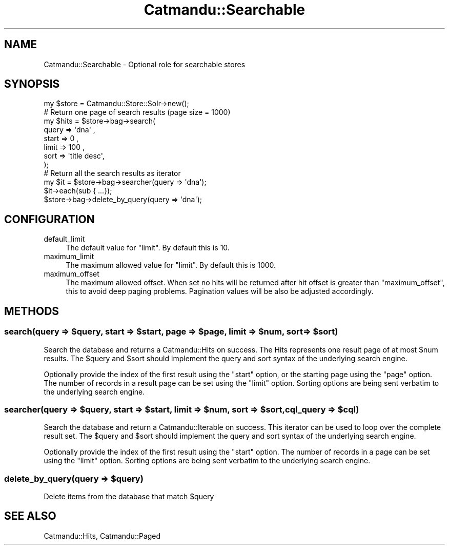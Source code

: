 .\" Automatically generated by Pod::Man 4.14 (Pod::Simple 3.40)
.\"
.\" Standard preamble:
.\" ========================================================================
.de Sp \" Vertical space (when we can't use .PP)
.if t .sp .5v
.if n .sp
..
.de Vb \" Begin verbatim text
.ft CW
.nf
.ne \\$1
..
.de Ve \" End verbatim text
.ft R
.fi
..
.\" Set up some character translations and predefined strings.  \*(-- will
.\" give an unbreakable dash, \*(PI will give pi, \*(L" will give a left
.\" double quote, and \*(R" will give a right double quote.  \*(C+ will
.\" give a nicer C++.  Capital omega is used to do unbreakable dashes and
.\" therefore won't be available.  \*(C` and \*(C' expand to `' in nroff,
.\" nothing in troff, for use with C<>.
.tr \(*W-
.ds C+ C\v'-.1v'\h'-1p'\s-2+\h'-1p'+\s0\v'.1v'\h'-1p'
.ie n \{\
.    ds -- \(*W-
.    ds PI pi
.    if (\n(.H=4u)&(1m=24u) .ds -- \(*W\h'-12u'\(*W\h'-12u'-\" diablo 10 pitch
.    if (\n(.H=4u)&(1m=20u) .ds -- \(*W\h'-12u'\(*W\h'-8u'-\"  diablo 12 pitch
.    ds L" ""
.    ds R" ""
.    ds C` ""
.    ds C' ""
'br\}
.el\{\
.    ds -- \|\(em\|
.    ds PI \(*p
.    ds L" ``
.    ds R" ''
.    ds C`
.    ds C'
'br\}
.\"
.\" Escape single quotes in literal strings from groff's Unicode transform.
.ie \n(.g .ds Aq \(aq
.el       .ds Aq '
.\"
.\" If the F register is >0, we'll generate index entries on stderr for
.\" titles (.TH), headers (.SH), subsections (.SS), items (.Ip), and index
.\" entries marked with X<> in POD.  Of course, you'll have to process the
.\" output yourself in some meaningful fashion.
.\"
.\" Avoid warning from groff about undefined register 'F'.
.de IX
..
.nr rF 0
.if \n(.g .if rF .nr rF 1
.if (\n(rF:(\n(.g==0)) \{\
.    if \nF \{\
.        de IX
.        tm Index:\\$1\t\\n%\t"\\$2"
..
.        if !\nF==2 \{\
.            nr % 0
.            nr F 2
.        \}
.    \}
.\}
.rr rF
.\"
.\" Accent mark definitions (@(#)ms.acc 1.5 88/02/08 SMI; from UCB 4.2).
.\" Fear.  Run.  Save yourself.  No user-serviceable parts.
.    \" fudge factors for nroff and troff
.if n \{\
.    ds #H 0
.    ds #V .8m
.    ds #F .3m
.    ds #[ \f1
.    ds #] \fP
.\}
.if t \{\
.    ds #H ((1u-(\\\\n(.fu%2u))*.13m)
.    ds #V .6m
.    ds #F 0
.    ds #[ \&
.    ds #] \&
.\}
.    \" simple accents for nroff and troff
.if n \{\
.    ds ' \&
.    ds ` \&
.    ds ^ \&
.    ds , \&
.    ds ~ ~
.    ds /
.\}
.if t \{\
.    ds ' \\k:\h'-(\\n(.wu*8/10-\*(#H)'\'\h"|\\n:u"
.    ds ` \\k:\h'-(\\n(.wu*8/10-\*(#H)'\`\h'|\\n:u'
.    ds ^ \\k:\h'-(\\n(.wu*10/11-\*(#H)'^\h'|\\n:u'
.    ds , \\k:\h'-(\\n(.wu*8/10)',\h'|\\n:u'
.    ds ~ \\k:\h'-(\\n(.wu-\*(#H-.1m)'~\h'|\\n:u'
.    ds / \\k:\h'-(\\n(.wu*8/10-\*(#H)'\z\(sl\h'|\\n:u'
.\}
.    \" troff and (daisy-wheel) nroff accents
.ds : \\k:\h'-(\\n(.wu*8/10-\*(#H+.1m+\*(#F)'\v'-\*(#V'\z.\h'.2m+\*(#F'.\h'|\\n:u'\v'\*(#V'
.ds 8 \h'\*(#H'\(*b\h'-\*(#H'
.ds o \\k:\h'-(\\n(.wu+\w'\(de'u-\*(#H)/2u'\v'-.3n'\*(#[\z\(de\v'.3n'\h'|\\n:u'\*(#]
.ds d- \h'\*(#H'\(pd\h'-\w'~'u'\v'-.25m'\f2\(hy\fP\v'.25m'\h'-\*(#H'
.ds D- D\\k:\h'-\w'D'u'\v'-.11m'\z\(hy\v'.11m'\h'|\\n:u'
.ds th \*(#[\v'.3m'\s+1I\s-1\v'-.3m'\h'-(\w'I'u*2/3)'\s-1o\s+1\*(#]
.ds Th \*(#[\s+2I\s-2\h'-\w'I'u*3/5'\v'-.3m'o\v'.3m'\*(#]
.ds ae a\h'-(\w'a'u*4/10)'e
.ds Ae A\h'-(\w'A'u*4/10)'E
.    \" corrections for vroff
.if v .ds ~ \\k:\h'-(\\n(.wu*9/10-\*(#H)'\s-2\u~\d\s+2\h'|\\n:u'
.if v .ds ^ \\k:\h'-(\\n(.wu*10/11-\*(#H)'\v'-.4m'^\v'.4m'\h'|\\n:u'
.    \" for low resolution devices (crt and lpr)
.if \n(.H>23 .if \n(.V>19 \
\{\
.    ds : e
.    ds 8 ss
.    ds o a
.    ds d- d\h'-1'\(ga
.    ds D- D\h'-1'\(hy
.    ds th \o'bp'
.    ds Th \o'LP'
.    ds ae ae
.    ds Ae AE
.\}
.rm #[ #] #H #V #F C
.\" ========================================================================
.\"
.IX Title "Catmandu::Searchable 3"
.TH Catmandu::Searchable 3 "2020-07-11" "perl v5.32.0" "User Contributed Perl Documentation"
.\" For nroff, turn off justification.  Always turn off hyphenation; it makes
.\" way too many mistakes in technical documents.
.if n .ad l
.nh
.SH "NAME"
Catmandu::Searchable \- Optional role for searchable stores
.SH "SYNOPSIS"
.IX Header "SYNOPSIS"
.Vb 1
\&    my $store = Catmandu::Store::Solr\->new();
\&
\&    # Return one page of search results (page size = 1000)
\&    my $hits  = $store\->bag\->search(
\&           query => \*(Aqdna\*(Aq ,
\&           start => 0 ,
\&           limit => 100 ,
\&           sort  => \*(Aqtitle desc\*(Aq,
\&                );
\&
\&    # Return all the search results as iterator
\&    my $it    = $store\->bag\->searcher(query => \*(Aqdna\*(Aq);
\&    $it\->each(sub { ...});
\&
\&    $store\->bag\->delete_by_query(query => \*(Aqdna\*(Aq);
.Ve
.SH "CONFIGURATION"
.IX Header "CONFIGURATION"
.IP "default_limit" 4
.IX Item "default_limit"
The default value for \f(CW\*(C`limit\*(C'\fR. By default this is \f(CW10\fR.
.IP "maximum_limit" 4
.IX Item "maximum_limit"
The maximum allowed value for \f(CW\*(C`limit\*(C'\fR. By default this is \f(CW1000\fR.
.IP "maximum_offset" 4
.IX Item "maximum_offset"
The maximum allowed offset. When set no hits will be returned after hit offset
is greater than \f(CW\*(C`maximum_offset\*(C'\fR, this to avoid deep paging problems.
Pagination values will be also be adjusted accordingly.
.SH "METHODS"
.IX Header "METHODS"
.ie n .SS "search(query => $query, start => $start, page => $page, limit => $num, sort => $sort)"
.el .SS "search(query => \f(CW$query\fP, start => \f(CW$start\fP, page => \f(CW$page\fP, limit => \f(CW$num\fP, sort => \f(CW$sort\fP)"
.IX Subsection "search(query => $query, start => $start, page => $page, limit => $num, sort => $sort)"
Search the database and returns a Catmandu::Hits on success. The Hits represents one
result page of at most \f(CW$num\fR results. The \f(CW$query\fR and \f(CW$sort\fR should implement the
query and sort syntax of the underlying search engine.
.PP
Optionally provide the index of the first result using the \f(CW\*(C`start\*(C'\fR option, or the starting page using
the \f(CW\*(C`page\*(C'\fR option. The number of records in a result page can be set using the \f(CW\*(C`limit\*(C'\fR option. Sorting
options are being sent verbatim to the underlying search engine.
.ie n .SS "searcher(query => $query, start => $start, limit => $num, sort => $sort, cql_query => $cql)"
.el .SS "searcher(query => \f(CW$query\fP, start => \f(CW$start\fP, limit => \f(CW$num\fP, sort => \f(CW$sort\fP, cql_query => \f(CW$cql\fP)"
.IX Subsection "searcher(query => $query, start => $start, limit => $num, sort => $sort, cql_query => $cql)"
Search the database and return a Catmandu::Iterable on success. This iterator can be
used to loop over the complete result set. The \f(CW$query\fR and \f(CW$sort\fR should implement the
query and sort syntax of the underlying search engine.
.PP
Optionally provide the index of the first result using the \f(CW\*(C`start\*(C'\fR option. The number of records in
a page can be set using the \f(CW\*(C`limit\*(C'\fR option. Sorting options are being sent verbatim to the underlying
search engine.
.ie n .SS "delete_by_query(query => $query)"
.el .SS "delete_by_query(query => \f(CW$query\fP)"
.IX Subsection "delete_by_query(query => $query)"
Delete items from the database that match \f(CW$query\fR
.SH "SEE ALSO"
.IX Header "SEE ALSO"
Catmandu::Hits, Catmandu::Paged
